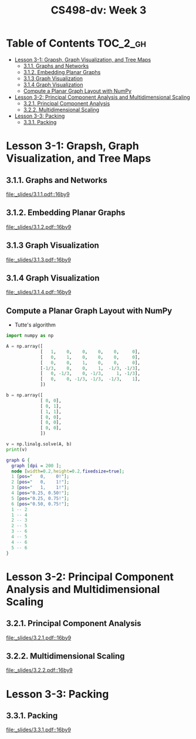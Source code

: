 #+TITLE: CS498-dv: Week 3

* Table of Contents :TOC_2_gh:
- [[#lesson-3-1-grapsh-graph-visualization-and-tree-maps][Lesson 3-1: Grapsh, Graph Visualization, and Tree Maps]]
  - [[#311-graphs-and-networks][3.1.1. Graphs and Networks]]
  - [[#312-embedding-planar-graphs][3.1.2. Embedding Planar Graphs]]
  - [[#313-graph-visualization][3.1.3 Graph Visualization]]
  - [[#314-graph-visualization][3.1.4 Graph Visualization]]
  - [[#compute-a-planar-graph-layout-with-numpy][Compute a Planar Graph Layout with NumPy]]
- [[#lesson-3-2-principal-component-analysis-and-multidimensional-scaling][Lesson 3-2: Principal Component Analysis and Multidimensional Scaling]]
  - [[#321-principal-component-analysis][3.2.1. Principal Component Analysis]]
  - [[#322-multidimensional-scaling][3.2.2. Multidimensional Scaling]]
- [[#lesson-3-3-packing][Lesson 3-3: Packing]]
  - [[#331-packing][3.3.1. Packing]]

* Lesson 3-1: Grapsh, Graph Visualization, and Tree Maps
** 3.1.1. Graphs and Networks
[[file:_slides/3.1.1.pdf::16by9]]

** 3.1.2. Embedding Planar Graphs
[[file:_slides/3.1.2.pdf::16by9]]

** 3.1.3 Graph Visualization
[[file:_slides/3.1.3.pdf::16by9]]

** 3.1.4 Graph Visualization
[[file:_slides/3.1.4.pdf::16by9]]

** Compute a Planar Graph Layout with NumPy
- Tutte's algorithm

[[file:_img/screenshot_2018-06-01_22-35-29.png]]

#+BEGIN_SRC emacs-lisp :session pipenv :results output silent :exports none
  (pipenv-activate)
#+END_SRC

#+BEGIN_SRC python :session pipenv :results output silent
  import numpy as np
#+END_SRC

#+BEGIN_SRC python :session pipenv :results output silent
  A = np.array([
               [   1,    0,    0,    0,    0,     0],
               [   0,    1,    0,    0,    0,     0],
               [   0,    0,    1,    0,    0,     0],
               [-1/3,    0,    0,    1,  -1/3, -1/3],
               [   0, -1/3,    0, -1/3,     1, -1/3],
               [   0,    0, -1/3, -1/3,  -1/3,    1],
               ])
#+END_SRC

#+BEGIN_SRC python :session pipenv :results output silent
  b = np.array([
               [ 0, 0],
               [ 0, 1],
               [ 1, 1],
               [ 0, 0],
               [ 0, 0],
               [ 0, 0],
               ])
#+END_SRC

#+BEGIN_SRC python :session pipenv :results output
  v = np.linalg.solve(A, b)
  print(v)
#+END_SRC

#+RESULTS:
: [[0.   0.  ]
:  [0.   1.  ]
:  [1.   1.  ]
:  [0.25 0.5 ]
:  [0.25 0.75]
:  [0.5  0.75]]

#+BEGIN_SRC dot :cmd neato :file _img/planar.png :exports both
  graph G {
    graph [dpi = 200 ];
    node [width=0.2,height=0.2,fixedsize=true];
    1 [pos="   0,    0!"];
    2 [pos="   0,    1!"];
    3 [pos="   1,    1!"];
    4 [pos="0.25, 0.50!"];
    5 [pos="0.25, 0.75!"];
    6 [pos="0.50, 0.75!"];
    1 -- 2
    1 -- 4
    2 -- 3
    2 -- 5
    3 -- 6
    4 -- 5
    4 -- 6
    5 -- 6
  }
#+END_SRC

#+RESULTS:
[[file:_img/planar.png]]

* Lesson 3-2: Principal Component Analysis and Multidimensional Scaling
** 3.2.1. Principal Component Analysis
[[file:_slides/3.2.1.pdf::16by9]]

** 3.2.2. Multidimensional Scaling
[[file:_slides/3.2.2.pdf::16by9]]

* Lesson 3-3: Packing
** 3.3.1. Packing
[[file:_slides/3.3.1.pdf::16by9]]
